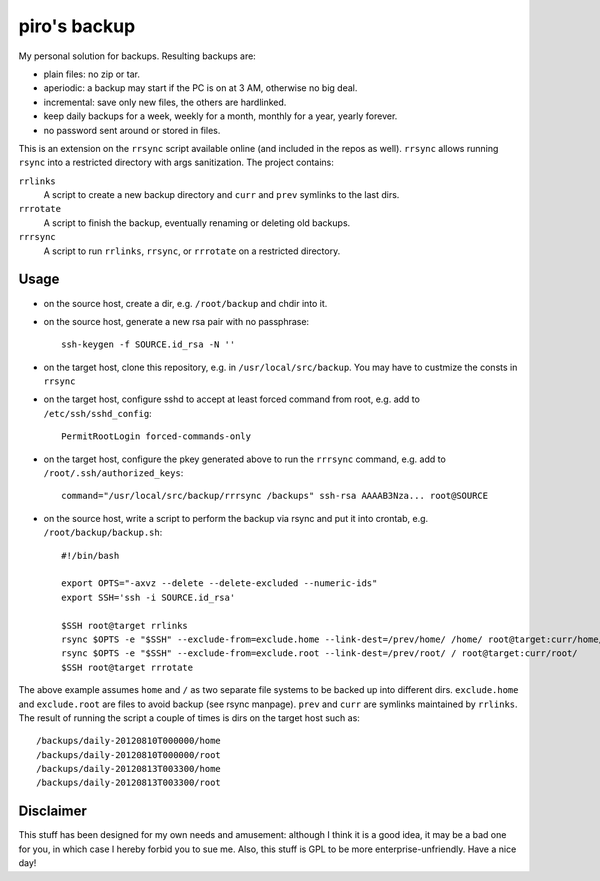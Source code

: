 piro's backup
=============

My personal solution for backups. Resulting backups are:

- plain files: no zip or tar.
- aperiodic: a backup may start if the PC is on at 3 AM, otherwise no big deal.
- incremental: save only new files, the others are hardlinked.
- keep daily backups for a week, weekly for a month, monthly for a year, yearly
  forever.
- no password sent around or stored in files.

This is an extension on the ``rrsync`` script available online (and included in
the repos as well). ``rrsync`` allows running ``rsync`` into a restricted
directory with args sanitization. The project contains:

``rrlinks``
    A script to create a new backup directory and ``curr`` and ``prev``
    symlinks to the last dirs.

``rrrotate``
    A script to finish the backup, eventually renaming or deleting old backups.

``rrrsync``
    A script to run ``rrlinks``, ``rrsync``, or ``rrrotate`` on a restricted
    directory.


Usage
-----

- on the source host, create a dir, e.g. ``/root/backup`` and chdir into it.

- on the source host, generate a new rsa pair with no passphrase::

    ssh-keygen -f SOURCE.id_rsa -N ''

- on the target host, clone this repository, e.g. in
  ``/usr/local/src/backup``.  You may have to custmize the consts in ``rrsync``

- on the target host, configure sshd to accept at least forced command from
  root, e.g.  add to ``/etc/ssh/sshd_config``::

    PermitRootLogin forced-commands-only

- on the target host, configure the pkey generated above to run the ``rrrsync``
  command, e.g. add to ``/root/.ssh/authorized_keys``::

    command="/usr/local/src/backup/rrrsync /backups" ssh-rsa AAAAB3Nza... root@SOURCE

- on the source host, write a script to perform the backup via rsync and put it
  into crontab, e.g. ``/root/backup/backup.sh``::

    #!/bin/bash

    export OPTS="-axvz --delete --delete-excluded --numeric-ids"
    export SSH='ssh -i SOURCE.id_rsa'

    $SSH root@target rrlinks
    rsync $OPTS -e "$SSH" --exclude-from=exclude.home --link-dest=/prev/home/ /home/ root@target:curr/home/
    rsync $OPTS -e "$SSH" --exclude-from=exclude.root --link-dest=/prev/root/ / root@target:curr/root/
    $SSH root@target rrrotate

The above example assumes ``home`` and ``/`` as two separate file systems to be
backed up into different dirs. ``exclude.home`` and ``exclude.root`` are files
to avoid backup (see rsync manpage). ``prev`` and ``curr`` are symlinks
maintained by ``rrlinks``. The result of running the script a couple of times
is dirs on the target host such as::

    /backups/daily-20120810T000000/home
    /backups/daily-20120810T000000/root
    /backups/daily-20120813T003300/home
    /backups/daily-20120813T003300/root


Disclaimer
----------

This stuff has been designed for my own needs and amusement: although I think it
is a good idea, it may be a bad one for you, in which case I hereby forbid you
to sue me. Also, this stuff is GPL to be more enterprise-unfriendly. Have a
nice day!

